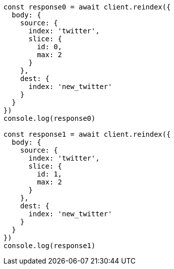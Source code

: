 // This file is autogenerated, DO NOT EDIT
// Use `node scripts/generate-docs-examples.js` to generate the docs examples

[source, js]
----
const response0 = await client.reindex({
  body: {
    source: {
      index: 'twitter',
      slice: {
        id: 0,
        max: 2
      }
    },
    dest: {
      index: 'new_twitter'
    }
  }
})
console.log(response0)

const response1 = await client.reindex({
  body: {
    source: {
      index: 'twitter',
      slice: {
        id: 1,
        max: 2
      }
    },
    dest: {
      index: 'new_twitter'
    }
  }
})
console.log(response1)
----

